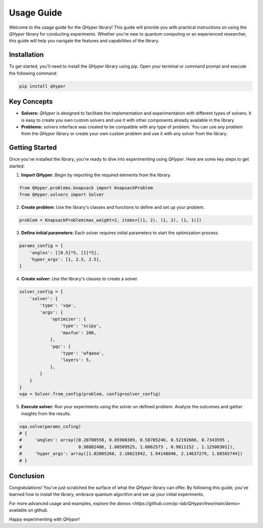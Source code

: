 Usage Guide
===========

Welcome to the usage guide for the `QHyper` library! This guide will provide you
with practical instructions on using the `QHyper` library for conducting
experiments. Whether you're new to quantum computing or an experienced 
researcher, this guide will help you navigate the features and capabilities of the library.

Installation
------------

To get started, you'll need to install the `QHyper` library using pip. Open your
terminal or command prompt and execute the following command:

.. code-block:: bash
    
    pip install qhyper

Key Concepts
------------

- **Solvers:** `QHyper` is designed to facilitate the implementation
  and experimentation with different types of solvers. It is easy to create you 
  own custom solvers and use it with other components already available in the library

- **Problems:** solvers interface was created to be compatible with any type of
  problem. You can use any problem from the `QHyper` library or create your own
  custom problem and use it with any solver from the library.

Getting Started
---------------

Once you've installed the library, you're ready to dive into experimenting using `QHyper`. 
Here are some key steps to get started:

1. **Import QHyper:** Begin by importing the required elements from the library.

.. code-block:: python

    from QHyper.problems.knapsack import KnapsackProblem
    from QHyper.solvers import Solver


2. **Create problem:** Use the library's classes and functions to define and set up your problem. 

.. code-block:: python

    problem = KnapsackProblem(max_weight=2, items=[(1, 2), (1, 2), (1, 1)])


3. **Define initial parameters:** Each solver requires initial parameters to start the optimization process. 

.. code-block:: python

    params_config = {
        'angles': [[0.5]*5, [1]*5],
        'hyper_args': [1, 2.5, 2.5],
    }


4. **Create solver:** Use the library's classes to create a solver.

.. code-block:: python

    solver_config = {
        'solver': {
            'type': 'vqa',
            'args': {
                'optimizer': {
                    'type': 'scipy',
                    'maxfun': 200,
                },
                'pqc': {
                    'type': 'wfqaoa',
                    'layers': 5,
                },
            }
        }
    }
    vqa = Solver.from_config(problem, config=solver_config)


5. **Execute solver:** Run your experiments using the solver on defined problem. Analyze the outcomes and gather insights from the results.
    
.. code-block:: python

    vqa.solve(params_cofing)
    # {
    #     'angles': array([0.20700558, 0.85908389, 0.58705246, 0.52192666, 0.7343595 ,
    #                      0.98882406, 1.00509525, 1.0062573 , 0.9811152 , 1.12500301]),
    #     'hyper_args': array([1.02005268, 2.10821942, 1.94148846, 2.14637279, 1.88565744])
    # }


Conclusion
----------

Congratulations! You've just scratched the surface of what the `QHyper` library
can offer. By following this guide, you've learned how to install the library,
embrace quantum algorithm and set up your initial
experiments.

For more advanced usage and examples, explore the
`demos <https://github.com/qc-lab/QHyper/tree/main/demo>` available on github.

Happy experimenting with `QHyper`!
